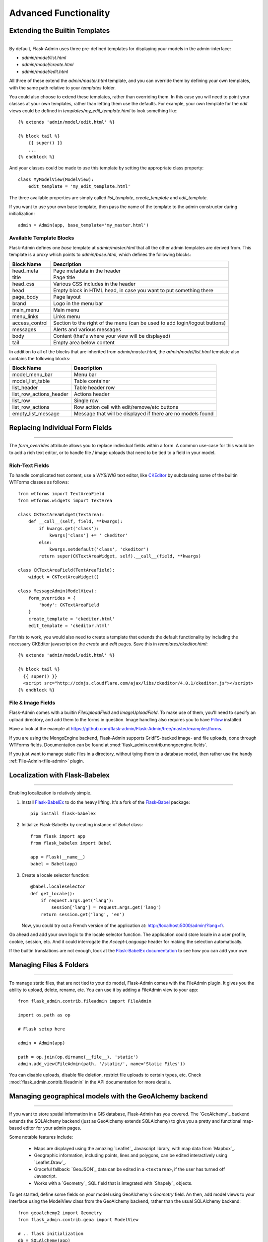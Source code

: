 Advanced Functionality
=================================

.. _extending-builtin-templates:

Extending the Builtin Templates
---------------------------------

****

By default, Flask-Admin uses three pre-defined templates for displaying your models in the admin-interface:

* `admin/model/list.html`
* `admin/model/create.html`
* `admin/model/edit.html`

All three of these extend the `admin/master.html` template, and you can override them by defining your own templates,
with the same path relative to your `templates` folder.

You could also choose to extend these templates, rather than overriding them. In this case you will need to
point your classes at your own templates, rather than letting them use the defaults. For example, your own template
for the *edit* views could be defined in `templates/my_edit_template.html` to look something like::

    {% extends 'admin/model/edit.html' %}

    {% block tail %}
        {{ super() }}
        ...
    {% endblock %}

And your classes could be made to use this template by setting the appropriate class property::

    class MyModelView(ModelView):
        edit_template = 'my_edit_template.html'

The three available properties are simply called `list_template`, `create_template` and `edit_template`.

If you want to use your own base template, then pass the name of the template to
the admin constructor during initialization::

    admin = Admin(app, base_template='my_master.html')

Available Template Blocks
****************************

Flask-Admin defines one *base* template at `admin/master.html` that all the other admin templates are derived
from. This template is a proxy which points to `admin/base.html`, which defines
the following blocks:

============== ========================================================================
Block Name     Description
============== ========================================================================
head_meta      Page metadata in the header
title          Page title
head_css       Various CSS includes in the header
head           Empty block in HTML head, in case you want to put something  there
page_body      Page layout
brand          Logo in the menu bar
main_menu      Main menu
menu_links     Links menu
access_control Section to the right of the menu (can be used to add login/logout buttons)
messages       Alerts and various messages
body           Content (that's where your view will be displayed)
tail           Empty area below content
============== ========================================================================

In addition to all of the blocks that are inherited from `admin/master.html`, the `admin/model/list.html` template
also contains the following blocks:

======================= ============================================
Block Name              Description
======================= ============================================
model_menu_bar          Menu bar
model_list_table  		Table container
list_header       		Table header row
list_row_actions_header Actions header
list_row                Single row
list_row_actions        Row action cell with edit/remove/etc buttons
empty_list_message      Message that will be displayed if there are no models found
======================= ============================================

Replacing Individual Form Fields
------------------------------------------

****

The `form_overrides` attribute allows you to replace individual fields within a form.
A common use-case for this would be to add a rich text editor, or to handle
file / image uploads that need to be tied to a field in your model.

Rich-Text Fields
**********************
To handle complicated text content, use a *WYSIWIG* text editor, like
`CKEditor <http://ckeditor.com/>`_ by subclassing some of the builtin WTForms
classes as follows::

    from wtforms import TextAreaField
    from wtforms.widgets import TextArea

    class CKTextAreaWidget(TextArea):
        def __call__(self, field, **kwargs):
            if kwargs.get('class'):
                kwargs['class'] += ' ckeditor'
            else:
                kwargs.setdefault('class', 'ckeditor')
            return super(CKTextAreaWidget, self).__call__(field, **kwargs)

    class CKTextAreaField(TextAreaField):
        widget = CKTextAreaWidget()

    class MessageAdmin(ModelView):
        form_overrides = {
            'body': CKTextAreaField
        }
        create_template = 'ckeditor.html'
        edit_template = 'ckeditor.html'

For this to work, you would also need to create a template that extends the default
functionality by including the necessary CKEditor javascript on the `create` and
`edit` pages. Save this in `templates/ckeditor.html`::

    {% extends 'admin/model/edit.html' %}

    {% block tail %}
      {{ super() }}
      <script src="http://cdnjs.cloudflare.com/ajax/libs/ckeditor/4.0.1/ckeditor.js"></script>
    {% endblock %}

File & Image Fields
*******************

Flask-Admin comes with a builtin `FileUploadField` and `ImageUploadField`. To make use
of them, you'll need to specify an upload directory, and add them to the forms in question.
Image handling also requires you to have `Pillow <https://pypi.python.org/pypi/Pillow/2.8.2>`_ installed.

Have a look at the example at
https://github.com/flask-admin/Flask-Admin/tree/master/examples/forms.

If you are using the MongoEngine backend, Flask-Admin supports GridFS-backed image- and file uploads, done through WTForms fields. Documentation can be found
at :mod:`flask_admin.contrib.mongoengine.fields`.

If you just want to manage static files in a directory, without tying them to a database model, then
rather use the handy :ref:`File-Admin<file-admin>` plugin.

Localization with Flask-Babelex
------------------------------------------

****

Enabling localization is relatively simple.

#. Install `Flask-BabelEx <http://github.com/mrjoes/flask-babelex/>`_ to do the heavy
   lifting. It's a fork of the
   `Flask-Babel <http://github.com/mitshuhiko/flask-babel/>`_ package::

        pip install flask-babelex

#. Initialize Flask-BabelEx by creating instance of `Babel` class::

        from flask import app
        from flask_babelex import Babel

        app = Flask(__name__)
        babel = Babel(app)

#. Create a locale selector function::

        @babel.localeselector
        def get_locale():
            if request.args.get('lang'):
                session['lang'] = request.args.get('lang')
            return session.get('lang', 'en')

   Now, you could try out a French version of the application at: `http://localhost:5000/admin/?lang=fr <http://localhost:5000/admin/?lang=fr>`_.

Go ahead and add your own logic to the locale selector function. The application could store locale in
a user profile, cookie, session, etc. And it could interrogate the `Accept-Language`
header for making the selection automatically.

If the builtin translations are not enough, look at the `Flask-BabelEx documentation <https://pythonhosted.org/Flask-BabelEx/>`_
to see how you can add your own.

.. _file-admin:

Managing Files & Folders
--------------------------------

****

To manage static files, that are not tied to your db model, Flask-Admin comes with
the FileAdmin plugin. It gives you the ability to upload, delete, rename, etc. You
can use it by adding a FileAdmin view to your app::

    from flask_admin.contrib.fileadmin import FileAdmin

    import os.path as op

    # Flask setup here

    admin = Admin(app)

    path = op.join(op.dirname(__file__), 'static')
    admin.add_view(FileAdmin(path, '/static/', name='Static Files'))

You can disable uploads, disable file deletion, restrict file uploads to certain types, etc.
Check :mod:`flask_admin.contrib.fileadmin` in the API documentation for more details.

Managing geographical models with the GeoAlchemy backend
----------------------------------------------------------------

****

If you want to store spatial information in a GIS database, Flask-Admin has
you covered. The `GeoAlchemy`_ backend extends the SQLAlchemy backend (just as
GeoAlchemy extends SQLAlchemy) to give you a pretty and functional map-based
editor for your admin pages.

Some notable features include:

 - Maps are displayed using the amazing `Leaflet`_ Javascript library,
   with map data from `Mapbox`_.
 - Geographic information, including points, lines and polygons, can be edited
   interactively using `Leaflet.Draw`_.
 - Graceful fallback: `GeoJSON`_ data can be edited in a ``<textarea>``, if the
   user has turned off Javascript.
 - Works with a `Geometry`_ SQL field that is integrated with `Shapely`_ objects.

To get started, define some fields on your model using GeoAlchemy's *Geometry*
field. An then, add model views to your interface using the ModelView class
from the GeoAlchemy backend, rather than the usual SQLAlchemy backend::

    from geoalchemy2 import Geometry
    from flask_admin.contrib.geoa import ModelView

    # .. flask initialization
    db = SQLAlchemy(app)

    class Location(db.Model):
        id = db.Column(db.Integer, primary_key=True)
        name = db.Column(db.String(64), unique=True)
        point = db.Column(Geometry("POINT"))

Some of the Geometry field types that are available include:
"POINT", "MULTIPOINT", "POLYGON", "MULTIPOLYGON", "LINESTRING" and "MULTILINESTRING".

Have a look at https://github.com/flask-admin/flask-admin/tree/master/examples/geo_alchemy
to get started.

Loading Tiles From Mapbox
**************************************

To have map data display correctly, you'll have to sign up for a Mapbox account and
include some credentials in your application's config::

    app = Flask(__name__)
    app.config['MAPBOX_MAP_ID'] = "example.abc123"
    app.config['MAPBOX_ACCESS_TOKEN'] = "pk.def456"


Leaflet supports loading map tiles from any arbitrary map tile provider, but
at the moment, Flask-Admin only supports Mapbox. If you want to use other
providers, make a pull request!

Limitations
*******************

There's currently no way to sort, filter, or search on geometric fields
in the admin. It's not clear that there's a good way to do so.
If you have any ideas or suggestions, make a pull request!

Further Reading
*******************

* GeoAlchemy: http://geoalchemy-2.readthedocs.org/
* Leaflet: http://leafletjs.com/
* Leaflet.Draw: https://github.com/Leaflet/Leaflet.draw
* Shapely: http://toblerity.org/shapely/
* Mapbox: https://www.mapbox.com/
* GeoJSON: http://geojson.org/
* Geometry: http://geoalchemy-2.readthedocs.org/en/latest/types.html#geoalchemy2.types.Geometry

Customising builtin forms via form rendering rules
--------------------------------------------------------

****

Before version 1.0.7, all model backends were rendering the *create* and *edit* forms
using a special Jinja2 macro, which was looping over the fields of a WTForms form object and displaying
them one by one. This works well, but it is difficult to customize.

Starting from version 1.0.7, Flask-Admin supports form rendering rules, to give you fine grained control of how
the forms for your modules should be displayed.

The basic idea is pretty simple: the customizable rendering rules replace a static macro, so that you can tell
Flask-Admin how each form should be rendered. As an extension, however, the rendering rules also let you do a
bit more: You can use them to output HTML, call Jinja2 macros, render fields and so on.

Essentially, form rendering rules abstract the rendering, so that it becomes separate from the form definition. So,
for example, it no longer matters in which sequence your form fields are defined.

To start using the form rendering rules, put a list of form field names into the `form_create_rules`
property one of your admin views::

    class RuleView(sqla.ModelView):
        form_create_rules = ('email', 'first_name', 'last_name')

In this example, only three fields will be rendered and `email` field will be above other two fields.

Whenever Flask-Admin sees a string value in `form_create_rules`, it automatically assumes that it is a
form field reference and creates a :class:`flask_admin.form.rules.Field` class instance for that field.

Lets say we want to display some text between the `email` and `first_name` fields. This can be accomplished by
using the :class:`flask_admin.form.rules.Text` class::

    from flask_admin.form import rules

    class RuleView(sqla.ModelView):
        form_create_rules = ('email', rules.Text('Foobar'), 'first_name', 'last_name')

Built-in rules
*******************

Flask-Admin comes with few built-in rules that can be found in the :mod:`flask_admin.form.rules` module:

======================================================= ========================================================
Form Rendering Rule                                     Description
======================================================= ========================================================
:class:`flask_admin.form.rules.BaseRule`                All rules derive from this class
:class:`flask_admin.form.rules.NestedRule`              Allows rule nesting, useful for HTML containers
:class:`flask_admin.form.rules.Text`                    Simple text rendering rule
:class:`flask_admin.form.rules.HTML`                    Same as `Text` rule, but does not escape the text
:class:`flask_admin.form.rules.Macro`                   Calls macro from current Jinja2 context
:class:`flask_admin.form.rules.Container`               Wraps child rules into container rendered by macro
:class:`flask_admin.form.rules.Field`                   Renders single form field
:class:`flask_admin.form.rules.Header`                  Renders form header
:class:`flask_admin.form.rules.FieldSet`                Renders form header and child rules
======================================================= ========================================================

.. _database-backends:

Using Different Database Backends
----------------------------------------

****

There are five different backends for you to choose
from, depending on which database you would like to use for your application. If, however, you need
to implement your own database backend, have a look at: `adding_a_new_model_backend`_.

SQLAlchemy backend
********************

If you don't know where to start, but you're familiar with relational databases, then you should probably look at using
`SQLAlchemy`_. It is a full-featured toolkit, with support for SQLite, PostgreSQL, MySQL,
Oracle and MS-SQL amongst others. It really comes into its own once you have lots of data, and a fair amount of
relations between your data models. If you want to track spatial data like latitude/longitude
points, you should look into `GeoAlchemy`_, as well.

Notable features:

 - SQLAlchemy 0.6+ support
 - Paging, sorting, filters
 - Proper model relationship handling
 - Inline editing of related models

**Getting Started**

In order to use SQLAlchemy model scaffolding, you need to have:

 1. SQLAlchemy ORM `model <http://docs.sqlalchemy.org/en/rel_0_8/orm/tutorial.html#declare-a-mapping>`_
 2. Initialized database `session <http://docs.sqlalchemy.org/en/rel_0_8/orm/tutorial.html#creating-a-session>`_

If you use Flask-SQLAlchemy, this is how you initialize Flask-Admin
and get session from the `SQLAlchemy` object::

    from flask import Flask
    from flask_sqlalchemy import SQLAlchemy
    from flask_admin import Admin
    from flask_admin.contrib.sqla import ModelView

    app = Flask(__name__)
    # .. read settings
    db = SQLAlchemy(app)

    # .. model declarations here

    if __name__ == '__main__':
        admin = Admin(app)
        # .. add ModelViews
        # admin.add_view(ModelView(SomeModel, db.session))

**Creating simple model**

Using previous template, lets create simple model::

    # .. flask initialization
    db = SQLAlchemy(app)

    class User(db.Model):
        id = db.Column(db.Integer, primary_key=True)
        name = db.Column(db.String(64), unique=True)
        email = db.Column(db.String(128))

    if __name__ == '__main__':
        admin = Admin(app)
        admin.add_view(ModelView(User, db.session))

        db.create_all()
        app.run('0.0.0.0', 8000)

If you will run this example and open `http://localhost:8000/ <http://localhost:8000/>`_,
you will see that Flask-Admin generated administrative page for the
model:

You can add new models, edit existing, etc.

**Customizing administrative interface**

List view can be customized in different ways.

First of all, you can use various class-level properties to configure
what should be displayed and how. For example, :attr:`~flask_admin.contrib.sqla.ModelView.column_list` can be used to show some of
the column or include extra columns from related models.

For example::

    class UserView(ModelView):
        # Show only name and email columns in list view
        column_list = ('name', 'email')

        # Enable search functionality - it will search for terms in
        # name and email fields
        column_searchable_list = ('name', 'email')

        # Add filters for name and email columns
        column_filters = ('name', 'email')

Alternatively, you can override some of the :class:`~flask_admin.contrib.sqla.ModelView` methods and implement your custom logic.

For example, if you need to contribute additional field to the generated form,
you can do something like this::

    class UserView(ModelView):
        def scaffold_form(self):
            form_class = super(UserView, self).scaffold_form()
            form_class.extra = TextField('Extra')
            return form_class

Check :doc:`api/mod_contrib_sqla` documentation for list of
configuration properties and methods.

**Multiple Primary Keys**

Flask-Admin has limited support for models with multiple primary keys. It only covers specific case when
all but one primary keys are foreign keys to another model. For example, model inheritance following
this convention.

Lets Model a car with its tyres::

    class Car(db.Model):
        __tablename__ = 'cars'
        id = db.Column(db.Integer, primary_key=True, autoincrement=True)
        desc = db.Column(db.String(50))

        def __unicode__(self):
            return self.desc

    class Tyre(db.Model):
        __tablename__ = 'tyres'
        car_id = db.Column(db.Integer, db.ForeignKey('cars.id'), primary_key=True)
        tyre_id = db.Column(db.Integer, primary_key=True)
        car = db.relationship('Car', backref='tyres')
        desc = db.Column(db.String(50))

A specific tyre is identified by using the two primary key columns of the ``Tyre`` class, of which the ``car_id`` key
is itself a foreign key to the class ``Car``.

To be able to CRUD the ``Tyre`` class, you need to enumerate columns when defining the AdminView::

    class TyreAdmin(sqla.ModelView):
        form_columns = ['car', 'tyre_id', 'desc']

The ``form_columns`` needs to be explicit, as per default only one primary key is displayed.

When having multiple primary keys, **no** validation for uniqueness *prior* to saving of the object will be done. Saving
a model that violates a unique-constraint leads to an Sqlalchemy-Integrity-Error. In this case, ``Flask-Admin`` displays
a proper error message and you can change the data in the form. When the application has been started with ``debug=True``
the ``werkzeug`` debugger will catch the exception and will display the stacktrace.

A standalone script with the Examples from above can be found in the examples directory.

**Example**

Flask-Admin comes with relatively advanced example, which you can
see `here <https://github.com/flask-admin/flask-admin/tree/master/examples/sqla>`_.

MongoEngine backend
*********************

MongoEngine integration example is `here <https://github.com/flask-admin/flask-admin/tree/master/examples/mongoengine>`_.
If you're looking for something simpler, or your data models are reasonably self-contained, then
`MongoEngine`_ could be a better option. It is a python wrapper around the popular
*NoSQL* database called `MongoDB`_.

Features:

 - MongoEngine 0.7+ support
 - Paging, sorting, filters, etc
 - Supports complex document structure (lists, subdocuments and so on)
 - GridFS support for file and image uploads

In order to use MongoEngine integration, you need to install the `flask-mongoengine` package,
as Flask-Admin uses form scaffolding from it.

You don't have to use Flask-MongoEngine in your project - Flask-Admin will work with "raw"
MongoEngine models without any problems.

Known issues:

 - Search functionality can't split query into multiple terms due to
   MongoEngine query language limitations

For more documentation, check :doc:`api/mod_contrib_mongoengine` documentation.

Peewee backend
*****************

Features:

 - Peewee 2.x+ support;
 - Paging, sorting, filters, etc;
 - Inline editing of related models;

In order to use peewee integration, you need to install two additional Python packages: `peewee` and `wtf-peewee`.

Known issues:

 - Many-to-Many model relations are not supported: there's no built-in way to express M2M relation in Peewee

For more documentation, check :doc:`api/mod_contrib_peewee` documentation.

Peewee example is `here <https://github.com/flask-admin/flask-admin/tree/master/examples/peewee>`_.

PyMongo backend
*****************

Pretty simple PyMongo backend.

Flask-Admin does not make assumptions about document structure, so you
will have to configure ModelView to do what you need it to do.

This is bare minimum you have to provide for Flask-Admin view to work
with PyMongo:

 1. Provide list of columns by setting `column_list` property
 2. Provide form to use by setting `form` property
 3. When instantiating :class:`flask_admin.contrib.pymongo.ModelView` class, you have to provide PyMongo collection object

This is minimal PyMongo view::

  class UserForm(Form):
      name = TextField('Name')
      email = TextField('Email')

  class UserView(ModelView):
      column_list = ('name', 'email')
      form = UserForm

  if __name__ == '__main__':
      admin = Admin(app)

      # 'db' is PyMongo database object
      admin.add_view(UserView(db['users']))

On top of that you can add sortable columns, filters, text search, etc.

For more documentation, check :doc:`api/mod_contrib_pymongo` documentation.

PyMongo integration example is `here <https://github.com/flask-admin/flask-admin/tree/master/examples/pymongo>`_.


Migrating from Django
-------------------------

****

If you are used to `Django <https://www.djangoproject.com/>`_ and the *django-admin* package, you will find
Flask-Admin to work slightly different from what you would expect.

Design Philosophy
****************************

In general, Django and *django-admin* strives to make life easier by implementing sensible defaults. So a developer
will be able to get an application up in no time, but it will have to conform to most of the defaults. Of course it
is possible to customize things, but this often requires a good understanding of what's going on behind the scenes,
and it can be rather tricky and time-consuming.

The design philosophy behind Flask is slightly different. It embraces the diversity that one tends to find in web
applications by not forcing design decisions onto the developer. Rather than making it very easy to build an
application that *almost* solves your whole problem, and then letting you figure out the last bit, Flask aims to make it
possible for you to build the *whole* application. It might take a little more effort to get started, but once you've
got the hang of it, the sky is the limit... Even when your application is a little different from most other
applications out there on the web.

Flask-Admin follows this same design philosophy. So even though it provides you with several tools for getting up &
running quickly, it will be up to you, as a developer, to tell Flask-Admin what should be displayed and how. Even
though it is easy to get started with a simple `CRUD <http://en.wikipedia.org/wiki/Create,_read,_update_and_delete>`_
interface for each model in your application, Flask-Admin doesn't fix you to this approach, and you are free to
define other ways of interacting with some, or all, of your models.

Due to Flask-Admin supporting more than one ORM (SQLAlchemy, MongoEngine, Peewee, raw pymongo), the developer is even
free to mix different model types into one application by instantiating appropriate CRUD classes.

Here is a list of some of the configuration properties that are made available by Flask-Admin and the
SQLAlchemy backend. You can also see which *django-admin* properties they correspond to:

=========================================== ==============================================
Django                                      Flask-Admin
=========================================== ==============================================
actions										:attr:`~flask_admin.actions`
exclude										:attr:`~flask_admin.model.BaseModelView.form_excluded_columns`
fields										:attr:`~flask_admin.model.BaseModelView.form_columns`
form 										:attr:`~flask_admin.model.BaseModelView.form`
formfield_overrides 						:attr:`~flask_admin.model.BaseModelView.form_args`
inlines										:attr:`~flask_admin.contrib.sqlalchemy.ModelView.inline_models`
list_display 								:attr:`~flask_admin.model.BaseModelView.column_list`
list_filter									:attr:`~flask_admin.contrib.sqlalchemy.ModelView.column_filters`
list_per_page 								:attr:`~flask_admin.model.BaseModelView.page_size`
search_fields								:attr:`~flask_admin.model.BaseModelView.column_searchable_list`
add_form_template							:attr:`~flask_admin.model.BaseModelView.create_template`
change_form_template						:attr:`~flask_admin.model.BaseModelView.change_form_template`
=========================================== ==============================================

You might want to check :doc:`api/mod_model` for basic model configuration options (reused by all model
backends) and specific backend documentation, for example :doc:`api/mod_contrib_sqla`. There's much more
than what is displayed in this table.

Adding a Redis console
--------------------------

****


Overriding the Form Scaffolding
---------------------------------

****

If you don't want to the use the built-in Flask-Admin form scaffolding logic, you are free to roll your own
by simply overriding :meth:`~flask_admin.model.base.scaffold_form`. For example, if you use
`WTForms-Alchemy <https://github.com/kvesteri/wtforms-alchemy>`_, you could put your form generation code
into a `scaffold_form` method in your `ModelView` class.

For SQLAlchemy, if the `synonym_property` does not return a SQLAlchemy field, then Flask-Admin won't be able to figure out what to
do with it, so it won't generate a form field. In this case, you would need to manually contribute your own field::

    class MyView(ModelView):
        def scaffold_form(self):
            form_class = super(UserView, self).scaffold_form()
            form_class.extra = TextField('Extra')
            return form_class

Usage Tips
---------------

****

Initialisation: As an alternative to passing a Flask application object to the Admin constructor, you can also call the
:meth:`~flask_admin.base.Admin.init_app` function, after the Admin instance has been initialized::

        admin = Admin(name='microblog', template_mode='bootstrap3')
        # Add views here
        admin.init_app(app)